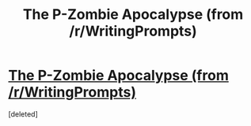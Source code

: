 #+TITLE: The P-Zombie Apocalypse (from /r/WritingPrompts)

* [[https://www.reddit.com/r/WritingPrompts/comments/25ur5y/][The P-Zombie Apocalypse (from /r/WritingPrompts)]]
:PROPERTIES:
:Score: 1
:DateUnix: 1620085561.0
:END:
[deleted]


